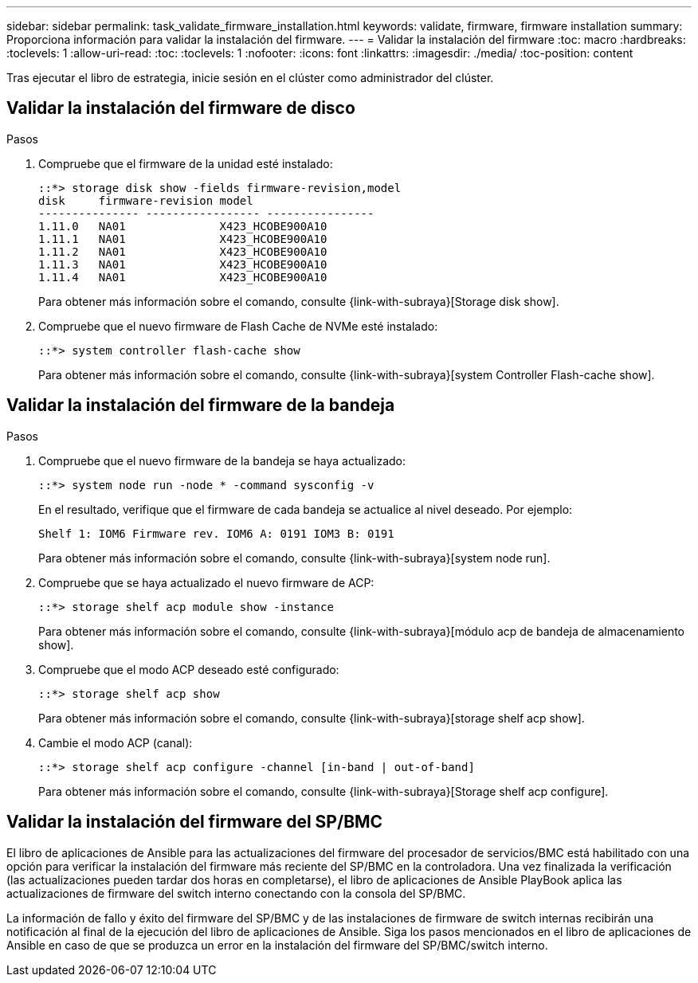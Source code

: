 ---
sidebar: sidebar 
permalink: task_validate_firmware_installation.html 
keywords: validate, firmware, firmware installation 
summary: Proporciona información para validar la instalación del firmware. 
---
= Validar la instalación del firmware
:toc: macro
:hardbreaks:
:toclevels: 1
:allow-uri-read: 
:toc: 
:toclevels: 1
:nofooter: 
:icons: font
:linkattrs: 
:imagesdir: ./media/
:toc-position: content


[role="lead"]
Tras ejecutar el libro de estrategia, inicie sesión en el clúster como administrador del clúster.



== Validar la instalación del firmware de disco

.Pasos
. Compruebe que el firmware de la unidad esté instalado:
+
[listing]
----
::*> storage disk show -fields firmware-revision,model
disk     firmware-revision model
--------------- ----------------- ----------------
1.11.0   NA01              X423_HCOBE900A10
1.11.1   NA01              X423_HCOBE900A10
1.11.2   NA01              X423_HCOBE900A10
1.11.3   NA01              X423_HCOBE900A10
1.11.4   NA01              X423_HCOBE900A10
----
+
Para obtener más información sobre el comando, consulte {link-with-subraya}[Storage disk show].

. Compruebe que el nuevo firmware de Flash Cache de NVMe esté instalado:
+
[listing]
----
::*> system controller flash-cache show
----
+
Para obtener más información sobre el comando, consulte {link-with-subraya}[system Controller Flash-cache show].





== Validar la instalación del firmware de la bandeja

.Pasos
. Compruebe que el nuevo firmware de la bandeja se haya actualizado:
+
[listing]
----
::*> system node run -node * -command sysconfig -v
----
+
En el resultado, verifique que el firmware de cada bandeja se actualice al nivel deseado. Por ejemplo:

+
[listing]
----
Shelf 1: IOM6 Firmware rev. IOM6 A: 0191 IOM3 B: 0191
----
+
Para obtener más información sobre el comando, consulte {link-with-subraya}[system node run].

. Compruebe que se haya actualizado el nuevo firmware de ACP:
+
[listing]
----
::*> storage shelf acp module show -instance
----
+
Para obtener más información sobre el comando, consulte {link-with-subraya}[módulo acp de bandeja de almacenamiento show].

. Compruebe que el modo ACP deseado esté configurado:
+
[listing]
----
::*> storage shelf acp show
----
+
Para obtener más información sobre el comando, consulte {link-with-subraya}[storage shelf acp show].

. Cambie el modo ACP (canal):
+
[listing]
----
::*> storage shelf acp configure -channel [in-band | out-of-band]
----
+
Para obtener más información sobre el comando, consulte {link-with-subraya}[Storage shelf acp configure].





== Validar la instalación del firmware del SP/BMC

El libro de aplicaciones de Ansible para las actualizaciones del firmware del procesador de servicios/BMC está habilitado con una opción para verificar la instalación del firmware más reciente del SP/BMC en la controladora. Una vez finalizada la verificación (las actualizaciones pueden tardar dos horas en completarse), el libro de aplicaciones de Ansible PlayBook aplica las actualizaciones de firmware del switch interno conectando con la consola del SP/BMC.

La información de fallo y éxito del firmware del SP/BMC y de las instalaciones de firmware de switch internas recibirán una notificación al final de la ejecución del libro de aplicaciones de Ansible. Siga los pasos mencionados en el libro de aplicaciones de Ansible en caso de que se produzca un error en la instalación del firmware del SP/BMC/switch interno.
